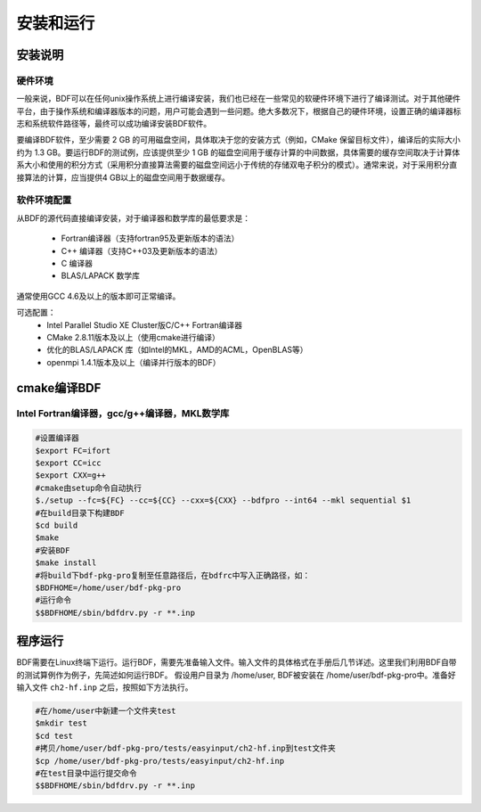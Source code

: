 安装和运行
************************************

安装说明
================================================

硬件环境
-------------------------------------------------
一般来说，BDF可以在任何unix操作系统上进行编译安装，我们也已经在一些常见的软硬件环境下进行了编译测试。对于其他硬件平台，由于操作系统和编译器版本的问题，用户可能会遇到一些问题。绝大多数况下，根据自己的硬件环境，设置正确的编译器标志和系统软件路径等，最终可以成功编译安装BDF软件。

要编译BDF软件，至少需要 2 GB 的可用磁盘空间，具体取决于您的安装方式（例如，CMake 保留目标文件），编译后的实际大小约为 1.3 GB。要运行BDF的测试例，应该提供至少 1 GB 的磁盘空间用于缓存计算的中间数据，具体需要的缓存空间取决于计算体系大小和使用的积分方式（采用积分直接算法需要的磁盘空间远小于传统的存储双电子积分的模式）。通常来说，对于采用积分直接算法的计算，应当提供4 GB以上的磁盘空间用于数据缓存。

软件环境配置
------------------------------------------------------------------------

从BDF的源代码直接编译安装，对于编译器和数学库的最低要求是：

 * Fortran编译器（支持fortran95及更新版本的语法）
 * C++ 编译器（支持C++03及更新版本的语法）
 * C 编译器
 * BLAS/LAPACK 数学库
  
通常使用GCC 4.6及以上的版本即可正常编译。

可选配置：
 * Intel Parallel Studio XE Cluster版C/C++ Fortran编译器
 * CMake 2.8.11版本及以上（使用cmake进行编译）
 * 优化的BLAS/LAPACK 库（如Intel的MKL，AMD的ACML，OpenBLAS等）
 * openmpi 1.4.1版本及以上（编译并行版本的BDF）


cmake编译BDF
==========================================================================

Intel Fortran编译器，gcc/g++编译器，MKL数学库
------------------------------------------------------

.. code-block:: shell

    #设置编译器
    $export FC=ifort
    $export CC=icc
    $export CXX=g++
    #cmake由setup命令自动执行
    $./setup --fc=${FC} --cc=${CC} --cxx=${CXX} --bdfpro --int64 --mkl sequential $1
    #在build目录下构建BDF
    $cd build 
    $make
    #安装BDF
    $make install
    #将build下bdf-pkg-pro复制至任意路径后，在bdfrc中写入正确路径，如：
    $BDFHOME=/home/user/bdf-pkg-pro
    #运行命令
    $$BDFHOME/sbin/bdfdrv.py -r **.inp

程序运行
==========================================================================

BDF需要在Linux终端下运行。运行BDF，需要先准备输入文件。输入文件的具体格式在手册后几节详述。这里我们利用BDF自带的测试算例作为例子，先简述如何运行BDF。
假设用户目录为 /home/user, BDF被安装在 /home/user/bdf-pkg-pro中。准备好输入文件 ``ch2-hf.inp`` 之后，按照如下方法执行。 

.. code-block:: shell

    #在/home/user中新建一个文件夹test
    $mkdir test
    $cd test
    #拷贝/home/user/bdf-pkg-pro/tests/easyinput/ch2-hf.inp到test文件夹
    $cp /home/user/bdf-pkg-pro/tests/easyinput/ch2-hf.inp
    #在test目录中运行提交命令
    $$BDFHOME/sbin/bdfdrv.py -r **.inp




